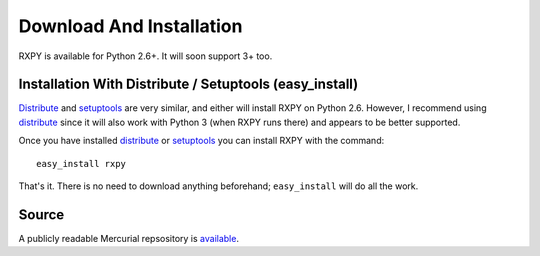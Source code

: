 
.. _install:

Download And Installation
=========================

RXPY is available for Python 2.6+.  It will soon support 3+ too.  


Installation With Distribute / Setuptools (easy_install)
~~~~~~~~~~~~~~~~~~~~~~~~~~~~~~~~~~~~~~~~~~~~~~~~~~~~~~~~

`Distribute <http://pypi.python.org/pypi/distribute>`_ and `setuptools
<http://pypi.python.org/pypi/setuptools>`_ are very similar, and either will
install RXPY on Python 2.6.  However, I recommend using `distribute
<http://pypi.python.org/pypi/distribute>`_ since it will also work with Python
3 (when RXPY runs there) and appears to be better supported.

Once you have installed 
`distribute <http://pypi.python.org/pypi/distribute>`_ or
`setuptools <http://pypi.python.org/pypi/setuptools>`_ you can install
RXPY with the command::

  easy_install rxpy

That's it.  There is no need to download anything beforehand;
``easy_install`` will do all the work.


Source
~~~~~~

A publicly readable Mercurial repsository is `available
<http://code.google.com/p/rxpy/source/checkout>`_.
